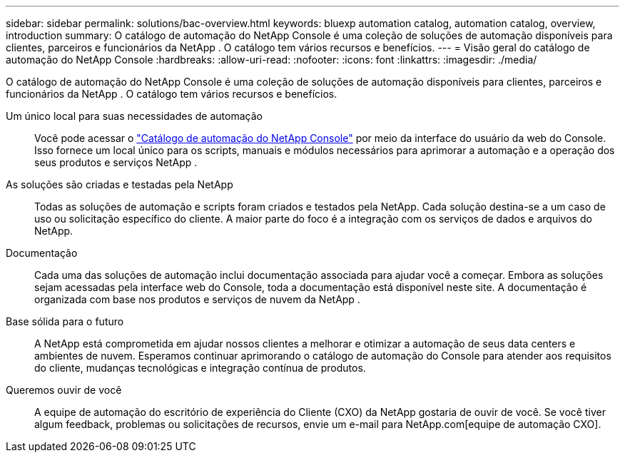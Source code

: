 ---
sidebar: sidebar 
permalink: solutions/bac-overview.html 
keywords: bluexp automation catalog, automation catalog, overview, introduction 
summary: O catálogo de automação do NetApp Console é uma coleção de soluções de automação disponíveis para clientes, parceiros e funcionários da NetApp .  O catálogo tem vários recursos e benefícios. 
---
= Visão geral do catálogo de automação do NetApp Console
:hardbreaks:
:allow-uri-read: 
:nofooter: 
:icons: font
:linkattrs: 
:imagesdir: ./media/


[role="lead"]
O catálogo de automação do NetApp Console é uma coleção de soluções de automação disponíveis para clientes, parceiros e funcionários da NetApp .  O catálogo tem vários recursos e benefícios.

Um único local para suas necessidades de automação:: Você pode acessar o https://console.netapp.com/automationCatalog["Catálogo de automação do NetApp Console"^] por meio da interface do usuário da web do Console.  Isso fornece um local único para os scripts, manuais e módulos necessários para aprimorar a automação e a operação dos seus produtos e serviços NetApp .
As soluções são criadas e testadas pela NetApp:: Todas as soluções de automação e scripts foram criados e testados pela NetApp. Cada solução destina-se a um caso de uso ou solicitação específico do cliente. A maior parte do foco é a integração com os serviços de dados e arquivos do NetApp.
Documentação:: Cada uma das soluções de automação inclui documentação associada para ajudar você a começar.  Embora as soluções sejam acessadas pela interface web do Console, toda a documentação está disponível neste site.  A documentação é organizada com base nos produtos e serviços de nuvem da NetApp .
Base sólida para o futuro:: A NetApp está comprometida em ajudar nossos clientes a melhorar e otimizar a automação de seus data centers e ambientes de nuvem.  Esperamos continuar aprimorando o catálogo de automação do Console para atender aos requisitos do cliente, mudanças tecnológicas e integração contínua de produtos.
Queremos ouvir de você:: A equipe de automação do escritório de experiência do Cliente (CXO) da NetApp gostaria de ouvir de você. Se você tiver algum feedback, problemas ou solicitações de recursos, envie um e-mail para NetApp.com[equipe de automação CXO].

